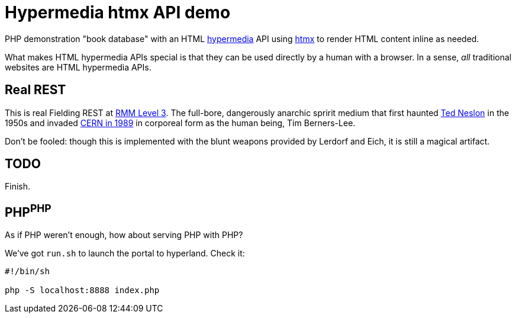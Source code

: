 = Hypermedia htmx API demo

PHP demonstration "book database" with an HTML
https://en.wikipedia.org/wiki/Hypermedia[hypermedia] API using
https://htmx.org/[htmx] to render HTML content inline as needed.

What makes HTML hypermedia APIs special is that they can be used
directly by a human with a browser. In a sense, _all_ traditional
websites are HTML hypermedia APIs.

== Real REST

This is real Fielding REST at 
https://en.wikipedia.org/wiki/Richardson_Maturity_Model[RMM Level 3].
The full-bore, dangerously anarchic spririt medium that first haunted
https://en.wikipedia.org/wiki/Ted_Nelson[Ted Neslon] in the 1950s and invaded
https://www.w3.org/History/1989/proposal.html[CERN in 1989]
in corporeal form as the human being, Tim Berners-Lee.

Don't be fooled: though this is implemented with the blunt weapons
provided by Lerdorf and Eich, it is still a magical artifact.

== TODO

Finish.

== PHP^PHP^

As if PHP weren't enough, how about serving PHP with PHP?

We've got `run.sh` to launch the portal to hyperland. Check it:

----
#!/bin/sh

php -S localhost:8888 index.php
----
